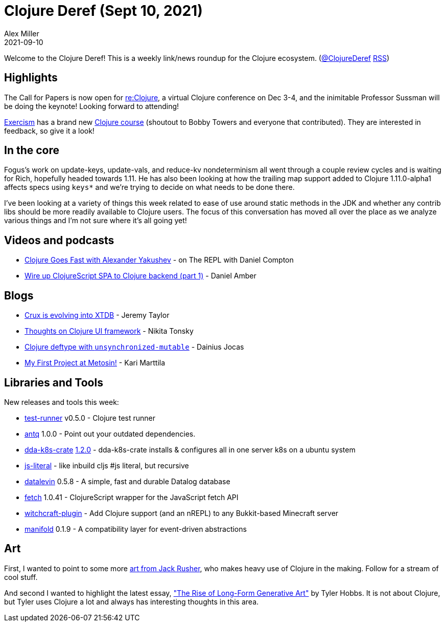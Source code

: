= Clojure Deref (Sept 10, 2021)
Alex Miller
2021-09-10
:jbake-type: post

ifdef::env-github,env-browser[:outfilesuffix: .adoc]

Welcome to the Clojure Deref! This is a weekly link/news roundup for the Clojure ecosystem. (https://twitter.com/ClojureDeref[@ClojureDeref] https://clojure.org/feed.xml[RSS])

== Highlights

The Call for Papers is now open for https://www.reclojure.org/[re:Clojure], a virtual Clojure conference on Dec 3-4, and the inimitable Professor Sussman will be doing the keynote! Looking forward to attending!

https://exercism.org[Exercism] has a brand new https://exercism.org/tracks/clojure/concepts[Clojure course] (shoutout to Bobby Towers and everyone that contributed). They are interested in feedback, so give it a look!

== In the core

Fogus's work on update-keys, update-vals, and reduce-kv nondeterminism all went through a couple review cycles and is waiting for Rich, hopefully headed towards 1.11. He has also been looking at how the trailing map support added to Clojure 1.11.0-alpha1 affects specs using `keys*` and we're trying to decide on what needs to be done there.

I've been looking at a variety of things this week related to ease of use around static methods in the JDK and whether any contrib libs should be more readily available to Clojure users. The focus of this conversation has moved all over the place as we analyze various things and I'm not sure where it's all going yet!

== Videos and podcasts

* https://www.therepl.net/episodes/39/[Clojure Goes Fast with Alexander Yakushev] - on The REPL with Daniel Compton
* https://www.youtube.com/watch?v=6jvG3XbSeos[Wire up ClojureScript SPA to Clojure backend (part 1)] - Daniel Amber

== Blogs

* https://xtdb.com/blog/crux-to-xtdb-rename.html[Crux is evolving into XTDB] - Jeremy Taylor
* https://tonsky.me/blog/clojure-ui/[Thoughts on Clojure UI framework] - Nikita Tonsky
* https://www.jocas.lt/blog/post/deftype-unsynchronized-mutable/[Clojure deftype with `unsynchronized-mutable`] - Dainius Jocas
* https://www.metosin.fi/blog/my-first-project-at-metosin/[My First Project at Metosin!] - Kari Marttila

== Libraries and Tools

New releases and tools this week:

* https://github.com/cognitect-labs/test-runner[test-runner] v0.5.0 - Clojure test runner
* https://github.com/liquidz/antq[antq] 1.0.0 - Point out your outdated dependencies.
* https://github.com/DomainDrivenArchitecture/dda-k8s-crate[dda-k8s-crate] https://github.com/DomainDrivenArchitecture/dda-k8s-crate/releases/tag/1.2.0[1.2.0] - dda-k8s-crate installs & configures all in one server k8s on a ubuntu system
* https://github.com/henryw374/js-literal[js-literal] - like inbuild cljs #js literal, but recursive
* https://github.com/juji-io/datalevin[datalevin] 0.5.8 - A simple, fast and durable Datalog database
* https://github.com/lambdaisland/fetch[fetch] 1.0.41 - ClojureScript wrapper for the JavaScript fetch API
* https://github.com/lambdaisland/witchcraft-plugin[witchcraft-plugin] - Add Clojure support (and an nREPL) to any Bukkit-based Minecraft server
* https://github.com/clj-commons/manifold[manifold] 0.1.9 - A compatibility layer for event-driven abstractions 

== Art

First, I wanted to point to some more https://twitter.com/jackrusher/status/1187703042143150081[art from Jack Rusher], who makes heavy use of Clojure in the making. Follow for a stream of cool stuff.

And second I wanted to highlight the latest essay, https://tylerxhobbs.com/essays/2021/the-rise-of-long-form-generative-art["The Rise of Long-Form Generative Art"] by Tyler Hobbs. It is not about Clojure, but Tyler uses Clojure a lot and always has interesting thoughts in this area.

